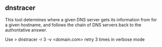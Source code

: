 

** dnstracer

This tool determines where a given DNS server  gets its information from for a given hostname, and follows the chain of DNS servers back to the authoritative answer.

Use
> dnstracer -r 3 -v <domain.com>
retry 3 times in verbose mode

